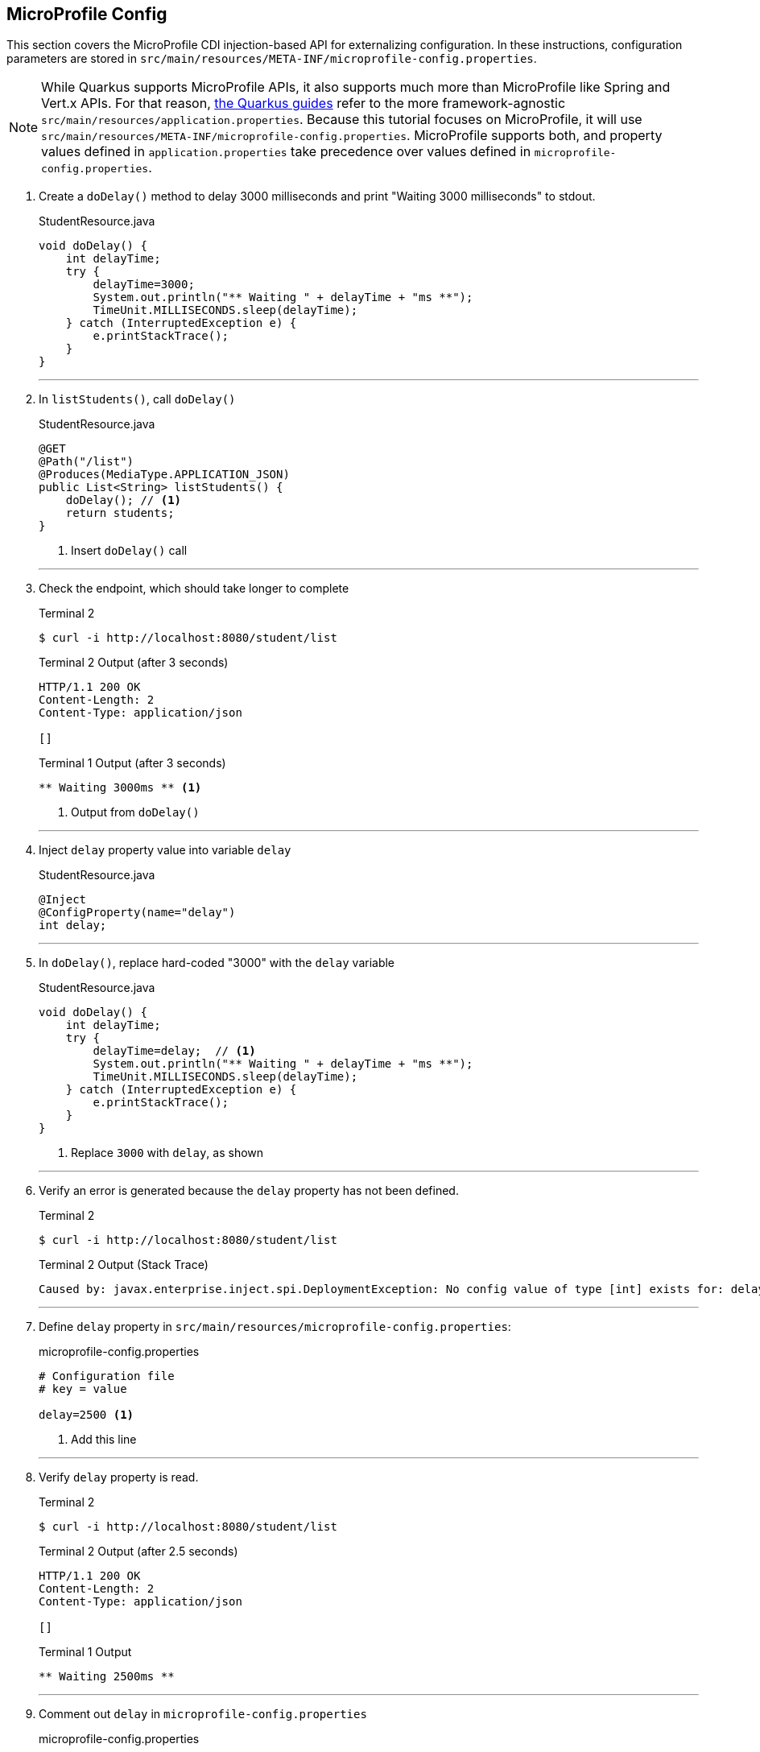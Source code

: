 == MicroProfile Config

This section covers the MicroProfile CDI injection-based API for externalizing configuration. In these instructions, configuration parameters are stored in `src/main/resources/META-INF/microprofile-config.properties`.

NOTE: While Quarkus supports MicroProfile APIs, it also supports much more than MicroProfile like Spring and Vert.x APIs. For that reason, https://quarkus.io/guides/[the Quarkus guides] refer to the more framework-agnostic `src/main/resources/application.properties`. Because this tutorial focuses on MicroProfile, it will use `src/main/resources/META-INF/microprofile-config.properties`. MicroProfile supports both, and property values defined in `application.properties` take precedence over values defined in `microprofile-config.properties`.

. Create a `doDelay()` method to delay 3000 milliseconds and print "Waiting 3000 milliseconds" to stdout.
+
--
.StudentResource.java
[source,java]
----
void doDelay() {
    int delayTime;
    try {
        delayTime=3000;
        System.out.println("** Waiting " + delayTime + "ms **");
        TimeUnit.MILLISECONDS.sleep(delayTime);
    } catch (InterruptedException e) {
        e.printStackTrace();
    }
}
----
--
+
// *********************************************
'''

. In `listStudents()`, call `doDelay()`
+
--
.StudentResource.java
[source,java]
----
@GET
@Path("/list")
@Produces(MediaType.APPLICATION_JSON)
public List<String> listStudents() {
    doDelay(); // <1>
    return students;
}
----
<1> Insert `doDelay()` call
--
+
// *********************************************
'''

. Check the endpoint, which should take longer to complete
+
--
.Terminal 2
[source, bash]
----
$ curl -i http://localhost:8080/student/list
----
.Terminal 2 Output (after 3 seconds)
....
HTTP/1.1 200 OK
Content-Length: 2
Content-Type: application/json

[]
....

.Terminal 1 Output (after 3 seconds)
....
** Waiting 3000ms ** <1>
....

<1> Output from `doDelay()`
--
+
// *********************************************
'''

. Inject `delay` property value into variable `delay`
+
--
.StudentResource.java
[source,java]
----
@Inject
@ConfigProperty(name="delay")
int delay;
----
--
+
// *********************************************
'''

. In `doDelay()`, replace hard-coded "3000" with the `delay` variable
+
--
.StudentResource.java
[source,java]
----
void doDelay() {
    int delayTime;
    try {
        delayTime=delay;  // <1>
        System.out.println("** Waiting " + delayTime + "ms **");
        TimeUnit.MILLISECONDS.sleep(delayTime);
    } catch (InterruptedException e) {
        e.printStackTrace();
    }
}
----
<1> Replace `3000` with `delay`, as shown
--
// *********************************************
'''

. Verify an error is generated because the `delay` property has not been defined.
+
--
.Terminal 2
[source, bash]
----
$ curl -i http://localhost:8080/student/list
----

.Terminal 2 Output (Stack Trace)
....
Caused by: javax.enterprise.inject.spi.DeploymentException: No config value of type [int] exists for: delay
....
--
+
// *********************************************
'''

. Define `delay` property in `src/main/resources/microprofile-config.properties`:
+
--
.microprofile-config.properties
[source, property]
----
# Configuration file
# key = value

delay=2500 <1>  
----
<1> Add this line
--
+
// *********************************************
'''

. Verify `delay` property is read.
+
--
.Terminal 2
[source, bash]
----
$ curl -i http://localhost:8080/student/list
----
.Terminal 2 Output (after 2.5 seconds)
....
HTTP/1.1 200 OK
Content-Length: 2
Content-Type: application/json

[]
....

.Terminal 1 Output
....
** Waiting 2500ms **
....
--
+
// *********************************************
'''

. Comment out `delay` in `microprofile-config.properties`
+
--
.microprofile-config.properties
[source,properties]
----
# Configuration file
# key = value

#delay=2500 <1>
----
<1> Comment out `delay`

--
+
// *********************************************
'''


. Update the `@ConfigProperty` annotation with a default value of 2000.
+
--
.StudentResource.java
[source,java]
----
@Inject
@ConfigProperty(name="delay", defaultValue="2000") <1>
int delay;
----
<1> Insert `defaultValue=2000`
--
+
// *********************************************
'''

. Verify `defaultValue` is read.
+
--
.Terminal 2
[source,bash]
----
$ curl -i http://localhost:8080/student/list
----
.Terminal 2 Output (after 2 seconds)
....
HTTP/1.1 200 OK
Content-Length: 2
Content-Type: application/json

[]
....

.Terminal 1 Output
....
** Waiting 2000ms **
....
--
+
// *********************************************
'''

. Stop running Quarkus process.
+
--
.Terminal 1
[source, bash]
----
# Press CTRL-C to stop Quarkus
----
--
+
// *********************************************
'''

. Define `DELAY` environmental variable
+
--
.Terminal 1
[source, bash]
----
export DELAY=4000
----
--
+
// *********************************************
'''

. Restart Quarkus.
+
--
.Terminal 1
[source,bash]
----
$ mvn compile quarkus:dev
----
--
+
// *********************************************
'''

. Verify the `DELAY` environment variable overrides the value in the property file.

+
--

.Terminal 2
[source,bash]
----
$ curl -i http://localhost:8080/student/list
----
.Terminal 2 Output (after 4 seconds)
....
HTTP/1.1 200 OK
Content-Length: 2
Content-Type: application/json

[]
....

.Terminal 1 Output
....
** Waiting 4000ms **
....
--
+
// *********************************************
'''

. Stop Quarkus
+
--
.Terminal 1
[source, bash]
----
# Press CTRL-C to stop Quarkus
----
--
+
// *********************************************
'''

. Re-start Quarkus and define system property via CLI.
+
--
.Terminal 1
[source, bash]
----
$ mvn compile quarkus:dev -Ddelay=5000
----
--
+
// *********************************************
'''

. Verify the `DELAY` system property overrides the value in the property file. In _Terminal 2_, type
+
--
.Terminal 2
[source, bash]
----
$ curl -i http://localhost:8080/student/list
----
.Terminal 2 Output (after 5 seconds)
....
HTTP/1.1 200 OK
Content-Length: 2
Content-Type: application/json

[]
....

.Terminal 1 Output
....
** Waiting 5000ms **
....
--
+
// *********************************************
'''

. Clean up by stopping Quarkus and unsetting DELAY environment variable
+
--
.Terminal 1
[source, bash]
----
# *** First, press CTRL-C to stop Quarkus ***
# Next, remove DELAY environment variable
unset DELAY
----
--
+
// *********************************************
'''

. Change Quarkus HTTP port to 8082. Update microprofile-config.properties to look as follows:
+
--
.microprofile-config.properties
[source, property]
----
#delay=2000
quarkus.http.port=8082 // <1>
----
<1> Insert `quarkus.http.port` property
--
+
// *********************************************
'''

. Restart Quarkus without defining `delay` system property and change debug port.
+
--
.Terminal 1
[source, bash]
----
$ mvn compile quarkus:dev -Ddebug=5006
----
--
+
// *********************************************
'''

. Verify updated property
+
--
.Terminal 2
[source,property]
----
# Note the port change to 8082!
$ curl -i http://localhost:8082/student/list
----

.Terminal 2 Output (after 2 seconds)
....
HTTP/1.1 200 OK
Content-Length: 2
Content-Type: application/json

[]
....

.Terminal 1 Output
....
** Waiting 2000ms **
....
--
+
// *********************************************
'''

. In MicroProfile Config, comma-separated properties can be read as a `List`. Add the following to `microprofile-config.properties`  to initialize the student list:
+
--
.microprofile-config.properties
[source]
----
students=Duke,John,Jane,Arun,Christina
----
--
+
// *********************************************
'''

. Inject students into student list. Change `List<String>` students to:
+
--
.StudentResource.java
[source,java]
-----
@Inject
@ConfigProperty(name = "students")
List<String> students = new ArrayList<>();
-----
--
+
// *********************************************
'''
. Verify that the students have been injected.
+
--
.Terminal 1
[source, bash]
----
$ curl -i http://localhost:8080/student/list
----
.Terminal 2 Output (after 2 seconds)
....
HTTP/1.1 200 OK
Content-Length: 41
Content-Type: application/json

["Duke","John","Jane","Arun","Christina"]
....

.Terminal 1 Output
....
** Waiting 2000ms **
....
--
